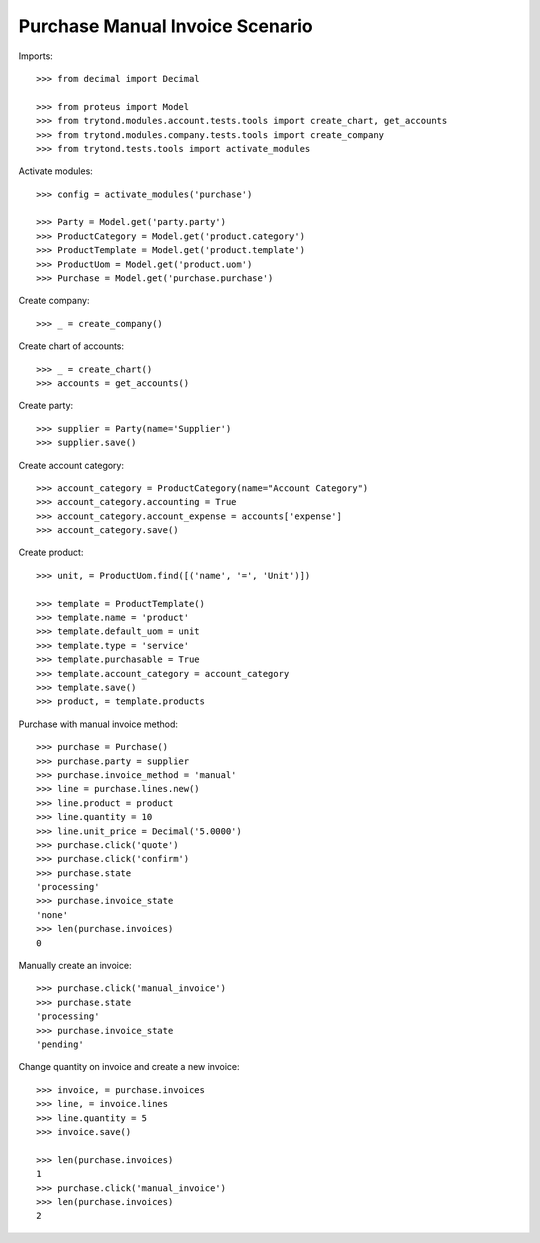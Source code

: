 ================================
Purchase Manual Invoice Scenario
================================

Imports::

    >>> from decimal import Decimal

    >>> from proteus import Model
    >>> from trytond.modules.account.tests.tools import create_chart, get_accounts
    >>> from trytond.modules.company.tests.tools import create_company
    >>> from trytond.tests.tools import activate_modules

Activate modules::

    >>> config = activate_modules('purchase')

    >>> Party = Model.get('party.party')
    >>> ProductCategory = Model.get('product.category')
    >>> ProductTemplate = Model.get('product.template')
    >>> ProductUom = Model.get('product.uom')
    >>> Purchase = Model.get('purchase.purchase')

Create company::

    >>> _ = create_company()

Create chart of accounts::

    >>> _ = create_chart()
    >>> accounts = get_accounts()

Create party::

    >>> supplier = Party(name='Supplier')
    >>> supplier.save()

Create account category::

    >>> account_category = ProductCategory(name="Account Category")
    >>> account_category.accounting = True
    >>> account_category.account_expense = accounts['expense']
    >>> account_category.save()

Create product::

    >>> unit, = ProductUom.find([('name', '=', 'Unit')])

    >>> template = ProductTemplate()
    >>> template.name = 'product'
    >>> template.default_uom = unit
    >>> template.type = 'service'
    >>> template.purchasable = True
    >>> template.account_category = account_category
    >>> template.save()
    >>> product, = template.products

Purchase with manual invoice method::

    >>> purchase = Purchase()
    >>> purchase.party = supplier
    >>> purchase.invoice_method = 'manual'
    >>> line = purchase.lines.new()
    >>> line.product = product
    >>> line.quantity = 10
    >>> line.unit_price = Decimal('5.0000')
    >>> purchase.click('quote')
    >>> purchase.click('confirm')
    >>> purchase.state
    'processing'
    >>> purchase.invoice_state
    'none'
    >>> len(purchase.invoices)
    0

Manually create an invoice::

    >>> purchase.click('manual_invoice')
    >>> purchase.state
    'processing'
    >>> purchase.invoice_state
    'pending'

Change quantity on invoice and create a new invoice::

    >>> invoice, = purchase.invoices
    >>> line, = invoice.lines
    >>> line.quantity = 5
    >>> invoice.save()

    >>> len(purchase.invoices)
    1
    >>> purchase.click('manual_invoice')
    >>> len(purchase.invoices)
    2
